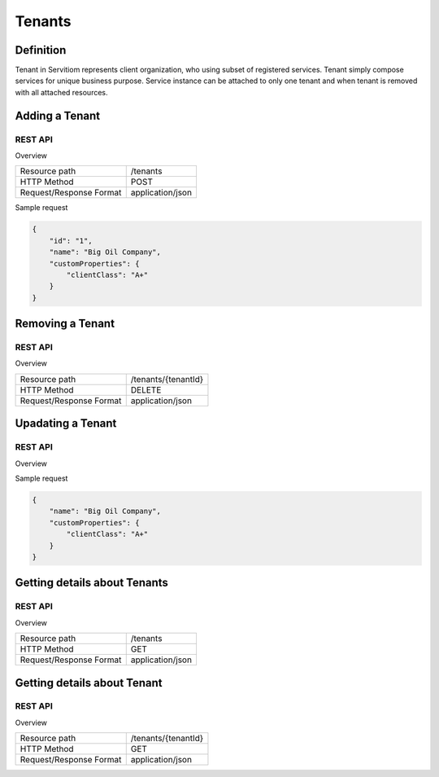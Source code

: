 #######
Tenants
#######

==========
Definition
==========

Tenant in Servitiom represents client organization, who using subset of registered services. Tenant simply compose services for unique business purpose.
Service instance can be attached to only one tenant and when tenant is removed with all attached resources.

===============
Adding a Tenant 
===============

--------
REST API
--------

Overview

+-------------------------+-----------------+
| Resource path           |  /tenants       |  
+-------------------------+-----------------+
| HTTP Method             |  POST           |  
+-------------------------+-----------------+
| Request/Response Format |application/json |
+-------------------------+-----------------+

Sample request

.. code-block:: json

    {
        "id": "1",
        "name": "Big Oil Company",
        "customProperties": {
            "clientClass": "A+"
        }
    }


=================
Removing a Tenant 
=================

--------
REST API
--------

Overview

+-------------------------+----------------------+
| Resource path           |  /tenants/{tenantId} |  
+-------------------------+----------------------+
| HTTP Method             |  DELETE              |   
+-------------------------+----------------------+
| Request/Response Format |application/json      |
+-------------------------+----------------------+

==================
Upadating a Tenant
==================

--------
REST API
--------

Overview

+-------------------------+----------------------+
| Resource path           |  /tenants/{tenantId} |  
+-------------------------+----------------------+
| HTTP Method             |  PATCH                |   
+-------------------------+----------------------+
| Request/Response Format |application/json      |
+-------------------------+----------------------+

Sample request

.. code-block:: json

    {
        "name": "Big Oil Company",
        "customProperties": {
            "clientClass": "A+"
        }
    }


=============================
Getting details about Tenants 
=============================

--------
REST API
--------

Overview

+-------------------------+----------------------+
| Resource path           |  /tenants            |  
+-------------------------+----------------------+
| HTTP Method             |  GET                 |   
+-------------------------+----------------------+
| Request/Response Format |application/json      |
+-------------------------+----------------------+

============================
Getting details about Tenant
============================

--------
REST API
--------

Overview

+-------------------------+----------------------+
| Resource path           |  /tenants/{tenantId} |  
+-------------------------+----------------------+
| HTTP Method             |  GET                 |   
+-------------------------+----------------------+
| Request/Response Format |application/json      |
+-------------------------+----------------------+
